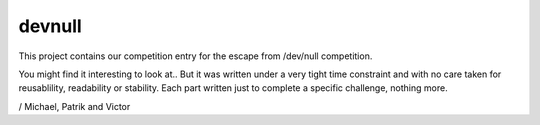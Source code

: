 devnull
=======

This project contains our competition entry for the escape from /dev/null competition. 

You might find it interesting to look at.. But it was written under a very tight time constraint and with no care taken for reusablility, readability or stability. Each part written just to complete a specific challenge, nothing more.


/
Michael, Patrik and Victor